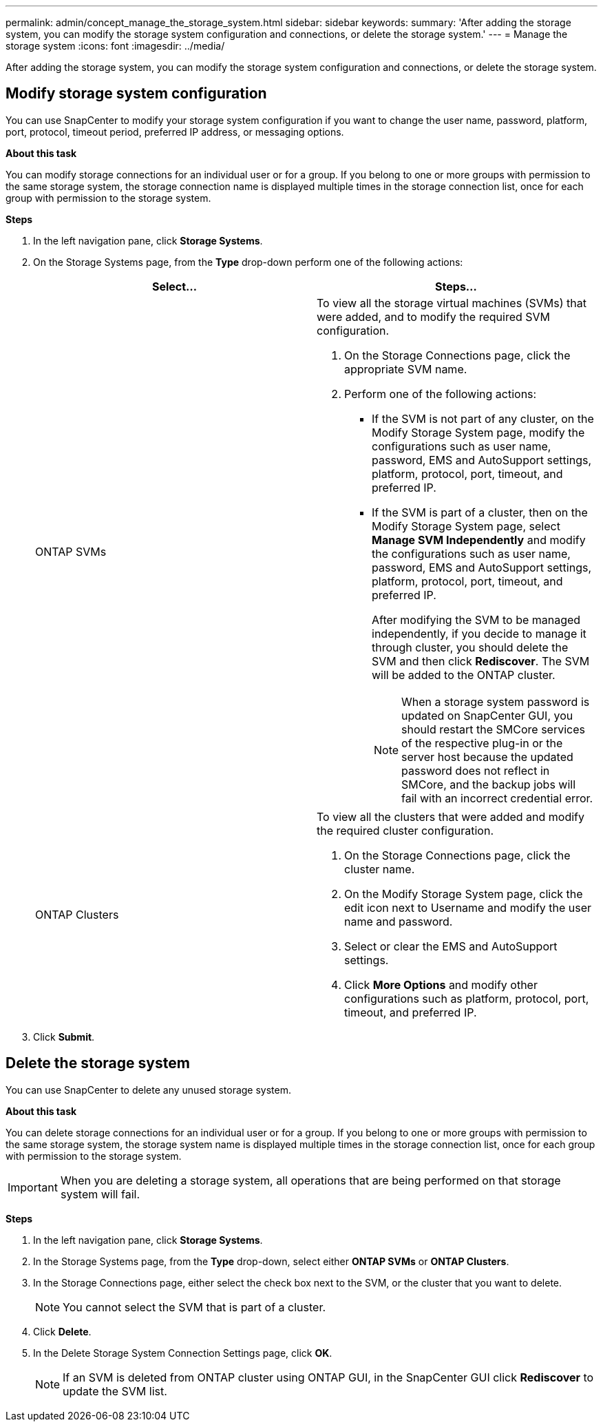 ---
permalink: admin/concept_manage_the_storage_system.html
sidebar: sidebar
keywords:
summary: 'After adding the storage system, you can modify the storage system configuration and connections, or delete the storage system.'
---
= Manage the storage system
:icons: font
:imagesdir: ../media/

[.lead]
After adding the storage system, you can modify the storage system configuration and connections, or delete the storage system.


== Modify storage system configuration

You can use SnapCenter to modify your storage system configuration if you want to change the user name, password, platform, port, protocol, timeout period, preferred IP address, or messaging options.

*About this task*

You can modify storage connections for an individual user or for a group. If you belong to one or more groups with permission to the same storage system, the storage connection name is displayed multiple times in the storage connection list, once for each group with permission to the storage system.

*Steps*

. In the left navigation pane, click *Storage Systems*.
. On the Storage Systems page, from the *Type* drop-down perform one of the following actions:
+
|===
| Select... | Steps...

a|
ONTAP SVMs
a|
To view all the storage virtual machines (SVMs) that were added, and to modify the required SVM configuration.

 . On the Storage Connections page, click the appropriate SVM name.
 . Perform one of the following actions:
  * If the SVM is not part of any cluster, on the Modify Storage System page, modify the configurations such as user name, password, EMS and AutoSupport settings, platform, protocol, port, timeout, and preferred IP.
  * If the SVM is part of a cluster, then on the Modify Storage System page, select *Manage SVM Independently* and modify the configurations such as user name, password, EMS and AutoSupport settings, platform, protocol, port, timeout, and preferred IP.
+
After modifying the SVM to be managed independently, if you decide to manage it through cluster, you should delete the SVM and then click *Rediscover*. The SVM will be added to the ONTAP cluster.
+
NOTE: When a storage system password is updated on SnapCenter GUI, you should restart the SMCore services of the respective plug-in or the server host because the updated password does not reflect in SMCore, and the backup jobs will fail with an incorrect credential error.

a|
ONTAP Clusters
a|
To view all the clusters that were added and modify the required cluster configuration.

 . On the Storage Connections page, click the cluster name.
 . On the Modify Storage System page, click the edit icon next to Username and modify the user name and password.
 . Select or clear the EMS and AutoSupport settings.
 . Click *More Options* and modify other configurations such as platform, protocol, port, timeout, and preferred IP.
|===
. Click *Submit*.

== Delete the storage system

You can use SnapCenter to delete any unused storage system.

*About this task*

You can delete storage connections for an individual user or for a group. If you belong to one or more groups with permission to the same storage system, the storage system name is displayed multiple times in the storage connection list, once for each group with permission to the storage system.

IMPORTANT: When you are deleting a storage system, all operations that are being performed on that storage system will fail.

*Steps*

. In the left navigation pane, click *Storage Systems*.
. In the Storage Systems page, from the *Type* drop-down, select either *ONTAP SVMs* or *ONTAP Clusters*.
. In the Storage Connections page, either select the check box next to the SVM, or the cluster that you want to delete.
+
NOTE: You cannot select the SVM that is part of a cluster.

. Click *Delete*.
. In the Delete Storage System Connection Settings page, click *OK*.
+
NOTE: If an SVM is deleted from ONTAP cluster using ONTAP GUI, in the SnapCenter GUI click *Rediscover* to update the SVM list.

